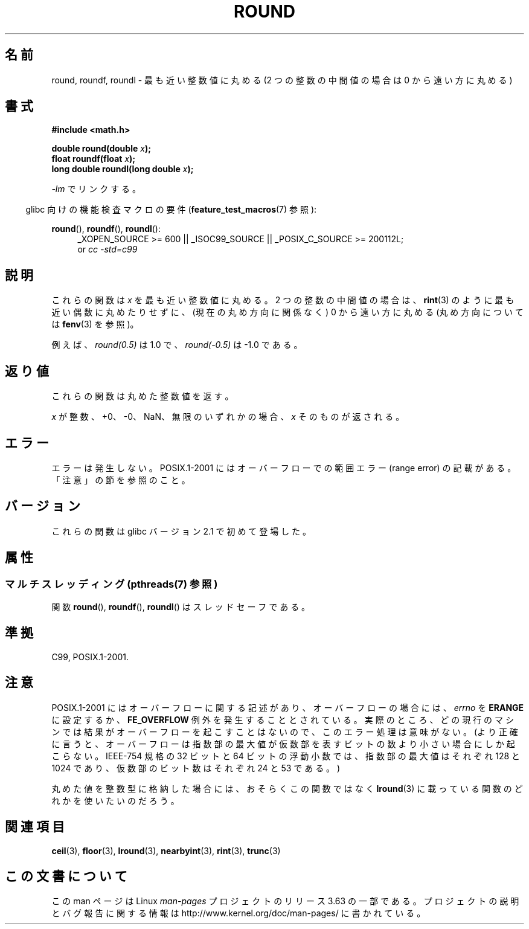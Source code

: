 .\" Copyright 2001 Andries Brouwer <aeb@cwi.nl>.
.\" and Copyright 2008, Linux Foundation, written by Michael Kerrisk
.\"     <mtk.manpages@gmail.com>
.\"
.\" %%%LICENSE_START(VERBATIM)
.\" Permission is granted to make and distribute verbatim copies of this
.\" manual provided the copyright notice and this permission notice are
.\" preserved on all copies.
.\"
.\" Permission is granted to copy and distribute modified versions of this
.\" manual under the conditions for verbatim copying, provided that the
.\" entire resulting derived work is distributed under the terms of a
.\" permission notice identical to this one.
.\"
.\" Since the Linux kernel and libraries are constantly changing, this
.\" manual page may be incorrect or out-of-date.  The author(s) assume no
.\" responsibility for errors or omissions, or for damages resulting from
.\" the use of the information contained herein.  The author(s) may not
.\" have taken the same level of care in the production of this manual,
.\" which is licensed free of charge, as they might when working
.\" professionally.
.\"
.\" Formatted or processed versions of this manual, if unaccompanied by
.\" the source, must acknowledge the copyright and authors of this work.
.\" %%%LICENSE_END
.\"
.\"*******************************************************************
.\"
.\" This file was generated with po4a. Translate the source file.
.\"
.\"*******************************************************************
.\"
.\" Japanese Version Copyright (c) 2001, 2005 Yuichi SATO
.\" and Copyright (c) 2008 Akihiro MOTOKI
.\" Translated Fri Jul 13 20:33:41 JST 2001
.\"         by Yuichi SATO <ysato@h4.dion.ne.jp>
.\" Updated & Modified Sun Jan 16 07:59:12 JST 2005
.\"         by Yuichi SATO <ysato444@yahoo.co.jp>
.\" Updated 2008-09-16, Akihiro MOTOKI <amotoki@dd.iij4u.or.jp>
.\"
.TH ROUND 3 2013\-06\-21 "" "Linux Programmer's Manual"
.SH 名前
round, roundf, roundl \- 最も近い整数値に丸める (2 つの整数の中間値の場合は 0 から遠い方に丸める)
.SH 書式
.nf
\fB#include <math.h>\fP
.sp
\fBdouble round(double \fP\fIx\fP\fB);\fP
.br
\fBfloat roundf(float \fP\fIx\fP\fB);\fP
.br
\fBlong double roundl(long double \fP\fIx\fP\fB);\fP
.fi
.sp
\fI\-lm\fP でリンクする。
.sp
.in -4n
glibc 向けの機能検査マクロの要件 (\fBfeature_test_macros\fP(7)  参照):
.in
.sp
.ad l
\fBround\fP(), \fBroundf\fP(), \fBroundl\fP():
.RS 4
_XOPEN_SOURCE\ >=\ 600 || _ISOC99_SOURCE || _POSIX_C_SOURCE\ >=\ 200112L;
.br
or \fIcc\ \-std=c99\fP
.RE
.ad
.SH 説明
これらの関数は \fIx\fP を最も近い整数値に丸める。 2 つの整数の中間値の場合は、 \fBrint\fP(3)  のように最も近い偶数に丸めたりせずに、
(現在の丸め方向に関係なく) 0 から遠い方に丸める (丸め方向については \fBfenv\fP(3)  を参照)。

例えば、 \fIround(0.5)\fP は 1.0 で、 \fIround(\-0.5)\fP は \-1.0 である。
.SH 返り値
これらの関数は丸めた整数値を返す。

\fIx\fP が整数、+0、\-0、NaN、無限のいずれかの場合、 \fIx\fP そのものが返される。
.SH エラー
エラーは発生しない。 POSIX.1\-2001 にはオーバーフローでの範囲エラー (range error) の 記載がある。「注意」の節を参照のこと。
.SH バージョン
これらの関数は glibc バージョン 2.1 で初めて登場した。
.SH 属性
.SS "マルチスレッディング (pthreads(7) 参照)"
関数 \fBround\fP(), \fBroundf\fP(), \fBroundl\fP() はスレッドセーフである。
.SH 準拠
C99, POSIX.1\-2001.
.SH 注意
.\" The POSIX.1-2001 APPLICATION USAGE SECTION discusses this point.
POSIX.1\-2001 にはオーバーフローに関する記述があり、 オーバーフローの場合には、 \fIerrno\fP を \fBERANGE\fP に設定するか、
\fBFE_OVERFLOW\fP 例外を発生することとされている。 実際のところ、どの現行のマシンでは結果がオーバーフローを起こすことはないので、
このエラー処理は意味がない。 (より正確に言うと、オーバーフローは指数部の最大値が 仮数部を表すビットの数より小さい場合にしか起こらない。
IEEE\-754 規格の 32 ビットと 64 ビットの浮動小数では、 指数部の最大値はそれぞれ 128 と 1024 であり、
仮数部のビット数はそれぞれ 24 と 53 である。)

丸めた値を整数型に格納した場合には、おそらくこの関数ではなく \fBlround\fP(3)  に載っている関数のどれかを使いたいのだろう。
.SH 関連項目
\fBceil\fP(3), \fBfloor\fP(3), \fBlround\fP(3), \fBnearbyint\fP(3), \fBrint\fP(3),
\fBtrunc\fP(3)
.SH この文書について
この man ページは Linux \fIman\-pages\fP プロジェクトのリリース 3.63 の一部
である。プロジェクトの説明とバグ報告に関する情報は
http://www.kernel.org/doc/man\-pages/ に書かれている。
